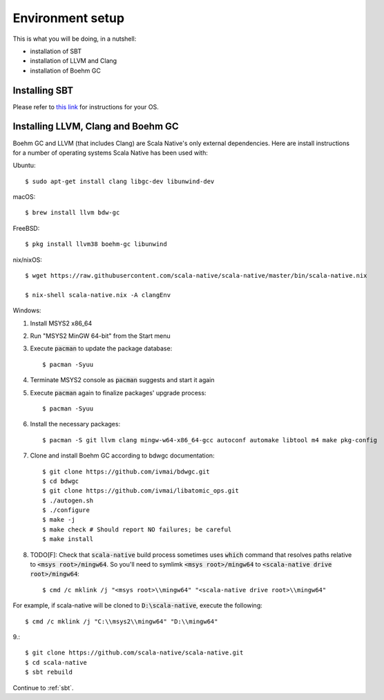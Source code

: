 .. _setup:

Environment setup
=================

This is what you will be doing, in a nutshell:

* installation of SBT
* installation of LLVM and Clang
* installation of Boehm GC

Installing SBT
--------------

Please refer to `this link <http://www.scala-sbt.org/release/docs/Setup.html>`_
for instructions for your OS.

Installing LLVM, Clang and Boehm GC
-----------------------------------

Boehm GC and LLVM (that includes Clang) are Scala Native's only external
dependencies. Here are install instructions for a number of operating
systems Scala Native has been used with:

Ubuntu::

    $ sudo apt-get install clang libgc-dev libunwind-dev

macOS::

    $ brew install llvm bdw-gc

FreeBSD::

    $ pkg install llvm38 boehm-gc libunwind

nix/nixOS::

    $ wget https://raw.githubusercontent.com/scala-native/scala-native/master/bin/scala-native.nix

    $ nix-shell scala-native.nix -A clangEnv

Windows::

1. Install MSYS2 x86_64
2. Run "MSYS2 MinGW 64-bit" from the Start menu
3. Execute :code:`pacman` to update the package database::

    $ pacman -Syuu

4. Terminate MSYS2 console as :code:`pacman` suggests and start it again
5. Execute :code:`pacman` again to finalize packages' upgrade process::

    $ pacman -Syuu

6. Install the necessary packages::

    $ pacman -S git llvm clang mingw-w64-x86_64-gcc autoconf automake libtool m4 make pkg-config

7. Clone and install Boehm GC according to bdwgc documentation::

    $ git clone https://github.com/ivmai/bdwgc.git
    $ cd bdwgc
    $ git clone https://github.com/ivmai/libatomic_ops.git
    $ ./autogen.sh
    $ ./configure
    $ make -j
    $ make check # Should report NO failures; be careful
    $ make install

8. TODO[F]: Check that :code:`scala-native` build process sometimes uses :code:`which` command that resolves paths relative to :code:`<msys root>/mingw64`. So you'll need to symlimk :code:`<msys root>/mingw64` to :code:`<scala-native drive root>/mingw64`::

    $ cmd /c mklink /j "<msys root>\\mingw64" "<scala-native drive root>\\mingw64"

For example, if scala-native will be cloned to :code:`D:\scala-native`, execute the following::

    $ cmd /c mklink /j "C:\\msys2\\mingw64" "D:\\mingw64"

9.::

    $ git clone https://github.com/scala-native/scala-native.git
    $ cd scala-native
    $ sbt rebuild

Continue to :ref:`sbt`.

.. _Boehm GC: http://www.hboehm.info/gc/
.. _LLVM: http://llvm.org
.. _MSYS2 x86_64: http://www.msys2.org/
.. _bdwgc documentation: https://github.com/ivmai/bdwgc#installation-and-portability
